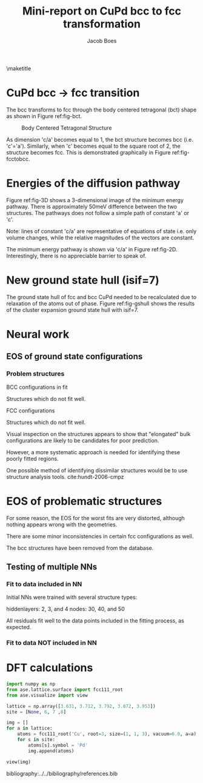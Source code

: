 #+TITLE: Mini-report on CuPd bcc to fcc transformation
#+AUTHOR: Jacob Boes
#+LATEX_CLASS: cmu-article
#+OPTIONS: ^:{} # make super/subscripts only when wrapped in {}
#+OPTIONS: toc:nil # suppress toc, so we can put it where we want
#+OPTIONS: tex:t
#+EXPORT_EXCLUDE_TAGS: noexport

\maketitle

* CuPd bcc -> fcc transition
The bcc transforms to fcc through the body centered tetragonal (bct) shape as shown in Figure ref:fig-bct.

#+label: fig-bct
#+caption: Body Centered Tetragonal Structure
#+attr_latex: :width 75
[[./images/bct.png]]

As dimension 'c/a' becomes equal to 1, the bct structure becomes bcc (i.e. 'c'='a'). Similarly, when 'c' becomes equal to the square root of 2, the structure becomes fcc. This is demonstrated graphically in Figure ref:fig-fcctobcc.

#+label: fig-fcctobcc
#+caption: fcc transformation to bcc by shrinking 'c/a' of bct structure
#+attr_latex: :width 6in
#+attr_org: :width 600
[[./images/bcc3.png]]

* Energies of the diffusion pathway
Figure ref:fig-3D shows a 3-dimensional image of the minimum energy pathway. There is approximately 50meV difference between the two structures. The pathways does not follow a simple path of constant 'a' or 'c'.

#+label: fig-3D
#+caption: 3D minimum energy well for with changes in the 'a' and 'c/a' properties of the bct structure
#+attr_latex: :width 5in :placement [H]
#+attr_org: :width 500
[[./images/3D-bcc-pathway.png]]

Note: lines of constant 'c/a' are representative of equations of state i.e. only volume changes, while the relative magnitudes of the vectors are constant.

The minimum energy pathway is shown via 'c/a' in Figure ref:fig-2D. Interestingly, there is no appreciable barrier to speak of.

#+label: fig-2D
#+caption: Minimum energy pathway for bcc transformation to fcc
#+attr_latex: :width 4in
#+attr_org: :width 400
[[./images/diffusion-path.png]]

* New ground state hull (isif=7)
The ground state hull of fcc and bcc CuPd needed to be recalculated due to relaxation of the atoms out of phase. Figure ref:fig-gshull shows the results of the cluster expansion ground state hull with isif=7.

#+label: fig-gshull
#+caption: Ground state hull of fcc and bcc configurations. The bcc configurations are referenced to the fcc pure Cu and pure Pd structures, resulting in an upward shift of the hull.
#+attr_latex: :width 5in
#+attr_org: :width 500
[[./images/groundstate.png]]

* Neural work

** EOS of ground state configurations

[[./images/db0-PS-eosfit.png]]

*** Problem structures

BCC configurations in fit
#+attr_org: :width 50
[[./images/bcc-0-GS.png]]  [[./images/bcc-3-GS.png]]  [[./images/bcc-26-GS.png]]  [[./images/bcc-603-GS.png]]  [[./images/bcc-1-GS.png]]

Structures which do not fit well.
#+attr_org: :width 50
[[./images/bcc-112-A.png]]  [[./images/bcc-34-A.png]]  [[./images/bcc-12-A.png]]  [[./images/bcc-116-A.png]]  [[./images/bcc-11-A.png]] [[./images/bcc-31-A.png]]  [[./images/bcc-4-A.png]]  [[./images/bcc-29-A.png]]  [[./images/bcc-105-A.png]]

FCC configurations
#+attr_org: :width 50
[[./images/fcc-0-GS.png]]  [[./images/fcc-27-GS.png]]  [[./images/fcc-19-GS.png]]  [[./images/fcc-505-GS.png]]  [[./images/fcc-28-GS.png]]  [[./images/fcc-1-GS.png]]

Structures which do not fit well.
#+attr_org: :width 50
[[./images/fcc-56-A.png]]  [[./images/fcc-5-A.png]]  [[./images/fcc-25-A.png]]  [[./images/fcc-11-A.png]]  [[./images/fcc-53-A.png]]


Visual inspection on the structures appears to show that "elongated" bulk configurations are likely to be candidates for poor prediction.

However, a more systematic approach is needed for identifying these poorly fitted regions.

One possible method of identifying dissimilar structures would be to use structure analysis tools. cite:hundt-2006-cmpz

* EOS of problematic structures

#+caption: Residuals to initial NN fitting of GS energies for various CuPd structures from cluster expansion
#+attr_latex: :width 6in
#+attr_org: :width 600
[[./images/db0-PS-eosfit.png]]

For some reason, the EOS for the worst fits are very distorted, although nothing appears wrong with the geometries.

#+caption: Equation of state for bcc configurations: 4, 5, 29, 31, and 34
#+attr_latex: :width 3in
#+attr_org: :width 300
[[./images/3D-EOS-bcc-cfg4.png]]  [[./images/3D-EOS-bcc-cfg5.png]]  [[./images/3D-EOS-bcc-cfg29.png]]  [[./images/3D-EOS-bcc-cfg31.png]]  [[./images/3D-EOS-bcc-cfg34.png]]

There are some minor inconsistencies in certain fcc configurations as well.

#+caption: Equation of state for fcc configurations: 545, 548, and 552
#+attr_latex: :width 3in
#+attr_org: :width 300
[[./images/3D-EOS-fcc-cfg545.png]]  [[./images/3D-EOS-fcc-cfg548.png]]  [[./images/3D-EOS-fcc-cfg552.png]]

The bcc structures have been removed from the database.

** Testing of multiple NNs

*** Fit to data included in NN
Initial NNs were trained with several structure types:

hiddenlayers: 2, 3, and 4
nodes: 30, 40, and 50

#+caption: Neural network fit to fcc to bcc transition pathway (included in fitting data)
#+attr_latex: :width 4in
#+attr_org: :width 400
[[./images/multinn-path1.png]]

#+caption: Residuals to above pathway data
#+attr_latex: :width 4in
#+attr_org: :width 400
[[./images/multinn-path2.png]]

All residuals fit well to the data points included in the fitting process, as expected.

*** Fit to data NOT included in NN

#+caption: Residuals to all EOS in the database
#+attr_latex: :width 4in
#+attr_org: :width 400
[[./images/multinn-differences.png]]

#+caption: Residuals to bct data included in the fit
#+attr_latex: :width 4in
#+attr_org: :width 400
[[./images/multinn-bct.png]]

* DFT calculations
#+BEGIN_SRC python
import numpy as np
from ase.lattice.surface import fcc111_root
from ase.visualize import view

lattice = np.array([3.631, 3.712, 3.792, 3.872, 3.953])
site = [None, 6, 7 ,8]

img = []
for a in lattice:
    atoms = fcc111_root('Cu', root=3, size=(1, 1, 3), vacuum=6.0, a=a)
    for s in site:
        atoms[s].symbol = 'Pd'
        img.append(atoms)

view(img)
#+END_SRC

#+RESULTS:

bibliography:../../bibliography/references.bib
